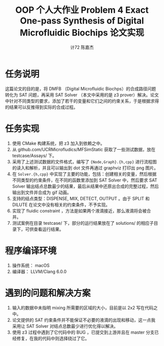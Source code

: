 #+AUTHOR: 计72 陈嘉杰
#+TITLE: OOP 个人大作业 Problem 4 Exact One-pass Synthesis of Digital Microfluidic Biochips 论文实现
* 任务说明
这篇论文的目的是，将 DMFB （Digital Microfluidic Biochps）的合成路径问题转化为 SAT 问题，再采用 SAT Solver （本文中采用的是 z3 prover）解决。论文中针对不同类型的要求，添加了若干的变量和它们之间的约束关系，于是根据求得的结果可以反推得到实际的合成过程。

* 任务实现
1. 使用 CMake 构建系统，把 z3 加入到依赖之中。
2. 从 github.com/UCRMicrofludics/MFSimStatic 获取了一些测试数据，放在 testcase/Assays/ 下。
3. 采用了上述测试数据的文件格式，编写了 ={Node,Graph}.{h,cpp}= 进行流程图的读入和解析，并且可以输出到 dot 文件再通过 graphviz 打印出 png 图片。
4. 在 =Solver.{h,cpp}= 中实现了主要的功能，包括：创建相关的变量，然后根据不同类型的约束条件，在不同的函数里添加到 SAT Solver 中，然后要求 SAT Solver 输出结点总数最少的结果，最后从结果中还原出合成的完整过程，然后输出到文件并合成为 gif 动画。
5. 支持的结点类型：DISPENSE, MIX, DETECT, OUTPUT 。由于 SPLIT 和 DILUTE 在论文中没有相关的约束条件，不予实现。
6. 实现了 fluidic constraint ，方法是如果两个液滴接近，那么液滴将会被合并。
7. 测试案例在目录 testcase/ 下，部分的运行结果放在了 solutions/ 的相应子目录下，可供查看运行结果。

* 程序编译环境
1. 操作系统： macOS
2. 编译器： LLVM/Clang 6.0.0

* 遇到的问题和解决方案
1. 输入的数据中未指明 mixing 所需要的区域的大小，目前是以 2x2 写在代码之中。
2. 论文提供的 SAT 约束条件并不能保证不必要的液滴的出现和移动，这一点我采用让 SAT Solver 对结点总数最少进行优化得以解决。
3. 使用 z3 过程中遇到了它代码中的 BUG ，已提交到上游并且在 master 分支已经修复，在我的代码中则选择绕过了它。

